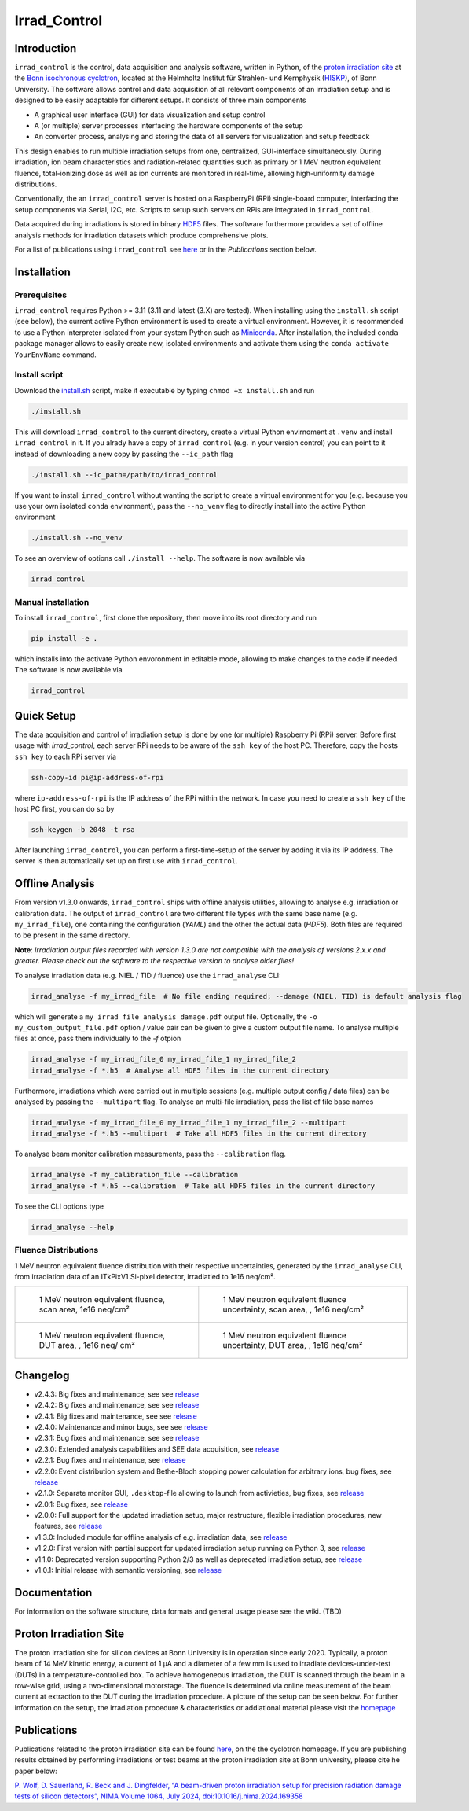 =============================
Irrad_Control |test-status|
=============================

Introduction
============

``irrad_control`` is the control, data acquisition and analysis software, written in Python, of the `proton irradiation site <https://www.zyklotron.hiskp.uni-bonn.de/zyklo/experiments_cyclotron_EN.html#one>`_
at the `Bonn isochronous cyclotron <https://www.zyklotron.hiskp.uni-bonn.de/zyklo/index_EN.html>`_, located at the Helmholtz Institut für Strahlen- und Kernphysik (`HISKP <https://www.hiskp.uni-bonn.de/>`_), of Bonn University.
The software allows control and data acquisition of all relevant components of an irradiation setup and is designed to be easily adaptable for different setups.
It consists of three main components

- A graphical user interface (GUI) for data visualization and setup control
- A (or multiple) server processes interfacing the hardware components of the setup 
- An converter process, analysing and storing the data of all servers for visualization and setup feedback

This design enables to run multiple irradiation setups from one, centralized, GUI-interface simultaneously.
During irradiation, ion beam characteristics and radiation-related quantities such as primary or 1 MeV neutron equivalent fluence,
total-ionizing dose as well as ion currents are monitored in real-time, allowing high-uniformity damage distributions.

Conventionally, the an ``irrad_control`` server is hosted on a RaspberryPi (RPi) single-board computer, interfacing the setup components via Serial, I2C, etc.
Scripts to setup such servers on RPis are integrated in ``irrad_control``.

Data acquired during irradiations is stored in binary `HDF5 <https://www.pytables.org/>`_ files. The software furthermore provides a set of offline
analysis methods for irradiation datasets which produce comprehensive plots.

For a list of publications using ``irrad_control`` see `here <https://www.zyklotron.hiskp.uni-bonn.de/zyklo/publications_EN.html>`_ or in the `Publications` section below.

Installation
============

Prerequisites
-------------

``irrad_control`` requires Python >= 3.11 (3.11 and latest (3.X) are tested). When installing using the ``install.sh`` script (see below), the current active Python environment is used to create a virtual environment.
However, it is recommended to use a Python interpreter isolated from your system Python such as `Miniconda <https://conda.io/miniconda.html>`_. After installation, the included ``conda`` package manager
allows to easily create new, isolated environments and activate them using the ``conda activate YourEnvName`` command.

Install script
--------------

Download the `install.sh <./scripts/install.sh>`_ script, make it executable by typing ``chmod +x install.sh`` and run

.. code-block:: bash

   ./install.sh

This will download ``irrad_control`` to the current directory, create a virtual Python envirnoment at ``.venv`` and install ``irrad_control`` in it.
If you alrady have a copy of ``irrad_control`` (e.g. in your version control) you can point to it instead of downloading a new copy by passing the ``--ic_path`` flag

.. code-block:: bash

   ./install.sh --ic_path=/path/to/irrad_control

If you want to install ``irrad_control`` without wanting the script to create a virtual environment for you (e.g. because you use your own isolated ``conda`` environment),
pass the ``--no_venv`` flag to directly install into the active Python environment

.. code-block:: bash

   ./install.sh --no_venv

To see an overview of options call ``./install --help``. The software is now available via

.. code-block:: bash

   irrad_control

Manual installation
-------------------

To install ``irrad_control``, first clone the repository, then move into its root directory and run

.. code-block:: bash

   pip install -e .

which installs into the activate Python envoronment in editable mode, allowing to make changes to the code if needed. The software is now available via

.. code-block:: bash

   irrad_control

Quick Setup
============

The data acquisition and control of irradiation setup is done by one (or multiple) Raspberry Pi (RPi) server. Before first usage with `irrad_control`,
each server RPi needs to be aware of the ``ssh key`` of the host PC. Therefore, copy the hosts ``ssh key`` to each RPi server via

.. code-block::

   ssh-copy-id pi@ip-address-of-rpi

where ``ip-address-of-rpi`` is the IP address of the RPi within the network. In case you need to create a ``ssh key`` of the host PC first, you can do so by

.. code-block::

   ssh-keygen -b 2048 -t rsa

After launching ``irrad_control``, you can perform a first-time-setup of the server by adding it via its IP address.
The server is then automatically set up on first use with ``irrad_control``.


Offline Analysis
================

From version v1.3.0 onwards, ``irrad_control`` ships with offline analysis utilities, allowing to analyse e.g. irradiation or calibration data.
The output of ``irrad_control`` are two different file types with the same base name (e.g. ``my_irrad_file``), one containing the configuration (*YAML*) and the other the actual data (*HDF5*).
Both files are required to be present in the same directory.

**Note**: *Irradiation output files recorded with version 1.3.0 are not compatible with the analysis of versions 2.x.x and greater.
Please check out the software to the respective version to analyse older files!*

To analyse irradiation data (e.g. NIEL / TID / fluence) use the ``irrad_analyse`` CLI:

.. code-block:: bash

   irrad_analyse -f my_irrad_file  # No file ending required; --damage (NIEL, TID) is default analysis flag 

which will generate a ``my_irrad_file_analysis_damage.pdf`` output file. Optionally, the ``-o my_custom_output_file.pdf`` option / value pair can be given to give a custom output file name.
To analyse multiple files at once, pass them individually to the `-f` otpion

.. code-block:: bash

   irrad_analyse -f my_irrad_file_0 my_irrad_file_1 my_irrad_file_2
   irrad_analyse -f *.h5  # Analyse all HDF5 files in the current directory

Furthermore, irradiations which were carried out in multiple sessions (e.g. multiple output config / data files) can be analysed by passing the ``--multipart`` flag.
To analyse an multi-file irradiation, pass the list of file base names

.. code-block:: bash

   irrad_analyse -f my_irrad_file_0 my_irrad_file_1 my_irrad_file_2 --multipart
   irrad_analyse -f *.h5 --multipart  # Take all HDF5 files in the current directory

To analyse beam monitor calibration measurements, pass the ``--calibration`` flag.

.. code-block:: bash

   irrad_analyse -f my_calibration_file --calibration
   irrad_analyse -f *.h5 --calibration  # Take all HDF5 files in the current directory

To see the CLI options type

.. code-block:: bash

   irrad_analyse --help

Fluence Distributions
---------------------

1 MeV neutron equivalent fluence distribution with their respective uncertainties, generated by the ``irrad_analyse`` CLI,
from irradiation data of an ITkPixV1 Si-pixel detector, irradiatied to 1e16 neq/cm².

.. list-table::

    * - .. figure:: ../assets/ITkPixV1_1e16_scan_neq_nominal.jpg?raw=true

           1 MeV neutron equivalent fluence, scan area, 1e16 neq/cm²

      - .. figure:: ../assets/ITkPixV1_1e16_scan_neq_error.jpg?raw=true

           1 MeV neutron equivalent fluence uncertainty, scan area, , 1e16 neq/cm²

    * - .. figure:: ../assets/ITkPixV1_1e16_dut_neq_nominal.jpg?raw=true

           1 MeV neutron equivalent fluence, DUT area, , 1e16 neq/ cm²

      - .. figure:: ../assets/ITkPixV1_1e16_dut_neq_error.jpg?raw=true

           1 MeV neutron equivalent fluence uncertainty, DUT area, , 1e16 neq/cm²

Changelog
=========

- v2.4.3: Big fixes and maintenance, see see `release <https://github.com/Cyclotron-Bonn/irrad_control/releases/tag/v2.4.3>`_
- v2.4.2: Big fixes and maintenance, see see `release <https://github.com/Cyclotron-Bonn/irrad_control/releases/tag/v2.4.2>`_
- v2.4.1: Big fixes and maintenance, see see `release <https://github.com/Cyclotron-Bonn/irrad_control/releases/tag/v2.4.1>`_
- v2.4.0: Maintenance and minor bugs, see see `release <https://github.com/Cyclotron-Bonn/irrad_control/releases/tag/v2.4.0>`_
- v2.3.1: Bug fixes and maintenance, see see `release <https://github.com/Cyclotron-Bonn/irrad_control/releases/tag/v2.3.1>`_
- v2.3.0: Extended analysis capabilities and SEE data acquisition, see `release <https://github.com/Cyclotron-Bonn/irrad_control/releases/tag/v2.3.0>`_
- v2.2.1: Bug fixes and maintenance, see `release <https://github.com/Cyclotron-Bonn/irrad_control/releases/tag/v2.2.1>`_
- v2.2.0: Event distribution system and Bethe-Bloch stopping power calculation for arbitrary ions, bug fixes, see `release <https://github.com/Cyclotron-Bonn/irrad_control/releases/tag/v2.2.0>`_
- v2.1.0: Separate monitor GUI, ``.desktop``-file allowing to launch from activieties, bug fixes, see `release <https://github.com/Cyclotron-Bonn/irrad_control/releases/tag/v2.1.0>`_
- v2.0.1: Bug fixes, see `release <https://github.com/Cyclotron-Bonn/irrad_control/releases/tag/v2.0.1>`_
- v2.0.0: Full support for the updated irradiation setup, major restructure, flexible irradiation procedures, new features, see `release <https://github.com/Cyclotron-Bonn/irrad_control/releases/tag/v2.0.0>`_
- v1.3.0: Included module for offline analysis of e.g. irradiation data, see `release <https://github.com/SiLab-Bonn/irrad_control/releases/tag/v1.3.0>`_
- v1.2.0: First version with partial support for updated irradiation setup running on Python 3, see `release <https://github.com/SiLab-Bonn/irrad_control/releases/tag/v1.2.0>`_
- v1.1.0: Deprecated version supporting Python 2/3 as well as deprecated irradiation setup, see `release <https://github.com/SiLab-Bonn/irrad_control/releases/tag/v1.1.0>`_
- v1.0.1: Initial release with semantic versioning, see `release <https://github.com/SiLab-Bonn/irrad_control/releases/tag/v1.0.1>`_

Documentation
=============

For information on the software structure, data formats and general usage please see the wiki. (TBD)

Proton Irradiation Site
=======================

The proton irradiation site for silicon devices at Bonn University is in operation since early 2020. Typically, a proton beam of 14 MeV kinetic energy, a current of 1 µA and a diameter of a few mm
is used to irradiate devices-under-test (DUTs) in a temperature-controlled box. To achieve homogeneous irradiation, the DUT is scanned through the beam in a row-wise grid, using a two-dimensional 
motorstage. The fluence is determined via online measurement of the beam current at extraction to the DUT during the irradiation procedure. A picture of the setup can be seen below. For further
information on the setup, the irradiation procedure & characteristics or addiational material please visit the `homepage <https://www.zyklotron.hiskp.uni-bonn.de/zyklo/experiments_cyclotron_EN.html#one/>`_

.. image:: https://www.zyklotron.hiskp.uni-bonn.de/zyklo/images/hsr_exp_1_low.JPG
   :width: 800
   :align: center

Publications
============

Publications related to the proton irradiation site can be found `here <https://www.zyklotron.hiskp.uni-bonn.de/publications_EN.html>`_, on the the cyclotron homepage. If you are publishing results obtained by performing
irradiations or test beams at the proton irradiation site at Bonn university, please cite he paper below:

`P. Wolf, D. Sauerland, R. Beck and J. Dingfelder, “A beam-driven proton irradiation setup for precision radiation damage tests of silicon detectors”, NIMA Volume 1064, July 2024, doi:10.1016/j.nima.2024.169358 <https://www.sciencedirect.com/science/article/pii/S0168900224002845>`_


.. |test-status| image:: https://github.com/Cyclotron-Bonn/irrad_control/actions/workflows/main.yml/badge.svg?branch=main
    :target: https://github.com/Cyclotron-Bonn/irrad_control/actions
    :alt: Build status
